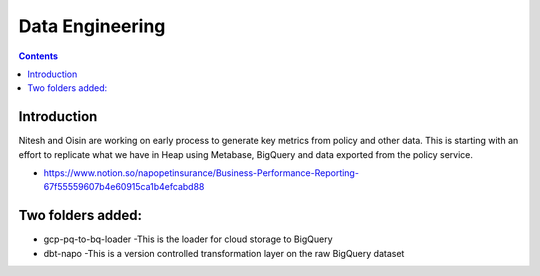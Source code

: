 Data Engineering
================

.. contents::


Introduction
------------

Nitesh and Oisin are working on early process to generate key metrics from policy and other data. This is starting with an effort to replicate what we have in Heap using Metabase, BigQuery and data exported from the policy service. 

- https://www.notion.so/napopetinsurance/Business-Performance-Reporting-67f55559607b4e60915ca1b4efcabd88


Two folders added:
----------------
* gcp-pq-to-bq-loader
  -This is the loader for cloud storage to BigQuery
* dbt-napo
  -This is a version controlled transformation layer on the raw BigQuery dataset